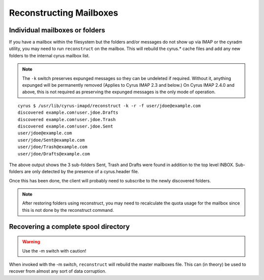 Reconstructing Mailboxes
========================

Individual mailboxes or folders
-------------------------------

If you have a mailbox within the filesystem but the folders and/or messages do not show up via IMAP or the cyradm utility, you may need to run ``reconstruct`` on the mailbox. This will rebuild the cyrus.* cache files and add any new folders to the internal cyrus mailbox list.

.. note::
    The ``-k`` switch preserves expunged messages so they can be undeleted if required. Without it, anything expunged will be permanently removed (Applies to Cyrus IMAP 2.3 and below.) On Cyrus IMAP 2.4.0 and above, this is not required as preserving the expunged messages is the only mode of operation.

::

    cyrus $ /usr/lib/cyrus-imapd/reconstruct -k -r -f user/jdoe@example.com
    discovered example.com!user.jdoe.Drafts
    discovered example.com!user.jdoe.Trash
    discovered example.com!user.jdoe.Sent
    user/jdoe@example.com
    user/jdoe/Sent@example.com
    user/jdoe/Trash@example.com
    user/jdoe/Drafts@example.com

The above output shows the 3 sub-folders Sent, Trash and Drafts were found in addition to the top level INBOX. Sub-folders are only detected by the presence of a cyrus.header file.

Once this has been done, the client will probably need to subscribe to the newly discovered folders.

.. note::

    After restoring folders using reconstruct, you may need to recalculate the quota usage for the mailbox since this is not done by the reconstruct command.

.. todo::
    Any advanced notes and other examples?

Recovering a complete spool directory
-------------------------------------

.. warning::
   Use the -m switch with caution!

When invoked with the -m switch, ``reconstruct`` will rebuild the master mailboxes file. This can (in theory) be used to recover from almost any sort of data corruption.

.. todo:: Is it possible to make things worse? For example if the system is still receiving emails because you forgot to turn off SMTP/LMTP first?

